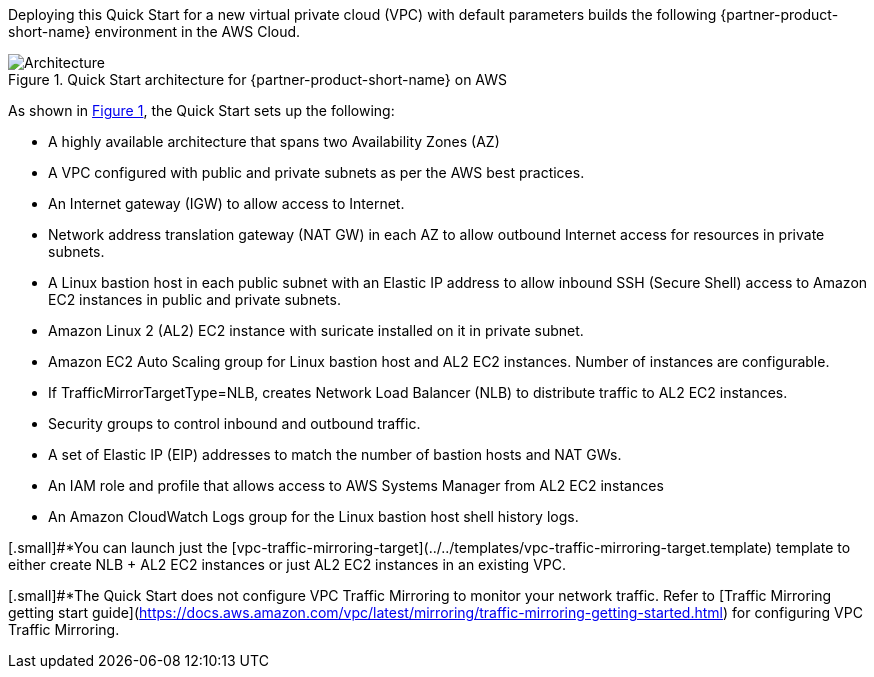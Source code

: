 :xrefstyle: short

Deploying this Quick Start for a new virtual private cloud (VPC) with
default parameters builds the following {partner-product-short-name} environment in the
AWS Cloud.

// Replace this example diagram with your own. Follow our wiki guidelines: https://w.amazon.com/bin/view/AWS_Quick_Starts/Process_for_PSAs/#HPrepareyourarchitecturediagram. Upload your source PowerPoint file to the GitHub {deployment name}/docs/images/ directory in this repo. 

[#architecture1]
.Quick Start architecture for {partner-product-short-name} on AWS
image::../images/architecture_diagram.jpg[Architecture]

As shown in <<architecture1>>, the Quick Start sets up the following:

* A highly available architecture that spans two Availability Zones (AZ)
* A VPC configured with public and private subnets as per the AWS best practices.
* An Internet gateway (IGW) to allow access to Internet.
* Network address translation gateway (NAT GW) in each AZ to allow outbound Internet access for resources in private subnets.
* A Linux bastion host in each public subnet with an Elastic IP address to allow inbound SSH (Secure Shell) access to Amazon EC2 instances in public and private subnets.
* Amazon Linux 2 (AL2) EC2 instance with suricate installed on it in private subnet.
* Amazon EC2 Auto Scaling group for Linux bastion host and AL2 EC2 instances. Number of instances are configurable.
* If TrafficMirrorTargetType=NLB, creates Network Load Balancer (NLB) to distribute traffic to AL2 EC2 instances.
* Security groups to control inbound and outbound traffic.
* A set of Elastic IP (EIP) addresses to match the number of bastion hosts and NAT GWs.
* An IAM role and profile that allows access to AWS Systems Manager from AL2 EC2 instances
* An Amazon CloudWatch Logs group for the Linux bastion host shell history logs.


[.small]#*You can launch just the [vpc-traffic-mirroring-target](../../templates/vpc-traffic-mirroring-target.template) template to either create NLB + AL2 EC2 instances or just AL2 EC2 instances in an existing VPC.

[.small]#*The Quick Start does not configure VPC Traffic Mirroring to monitor your network traffic. Refer to [Traffic Mirroring getting start guide](https://docs.aws.amazon.com/vpc/latest/mirroring/traffic-mirroring-getting-started.html) for configuring VPC Traffic Mirroring.
